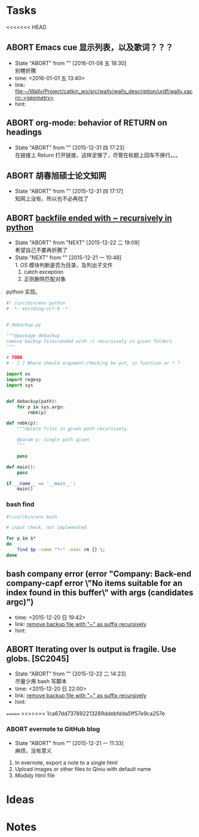 # trash.org --- collection of aborted tasks or ideas
# author: Tagerill Wong <buaaben@163.com>

# This is a GTD file that contains all aborted tasks or ideas. This
# thoughts may be still of value. So, before discarding,  think twice
# and confirm.

# This file should not be edited directly. Org-refile should be the
# single way.

# trash.org is classied as 3 part:
# 1. Tasks: containing meaningless tasks
# 2. Ideas: containing useless idea
# 3. Notes: containing notes that is not needed anymore

* Tasks
<<<<<<< HEAD
** ABORT Emacs cue 显示列表，以及歌词？？？
- State "ABORT"      from ""           [2016-01-08 五 18:30] \\
  别瞎折腾
- time: <2016-01-01 五 13:40>
- link: [[file:~/Wally/Project/catkin_ws/src/wally/wally_description/urdf/wally.xacro::<geometry>]]
- hint:
** ABORT org-mode: behavior of RETURN on headings
- State "ABORT"      from ""           [2015-12-31 四 17:23] \\
  在链接上 Return 打开链接，这样足够了，尽管在标题上回车不换行。。。


** ABORT 胡春旭硕士论文知网
- State "ABORT"      from ""           [2015-12-31 四 17:17] \\
  知网上没有，所以也不必再找了

** ABORT [[file:project.org::*remove%20backfile%20ended%20with%20~%20recursively][backfile ended with ~ recursively in python]]
- State "ABORT"      from "NEXT"       [2015-12-22 二 19:09] \\
  希望自己不要再折腾了
- State "NEXT"       from ""           [2015-12-21 一 10:48] \\
  1. OS 模块判断是否为目录，及列出子文件
  2. catch exception
  3. 正则删除匹配对象

python 实现。


#+BEGIN_SRC python :tangle ~/tmp/debackup.py
  #! /usr/bin/env python
  # -*- encoding:utf-8 -*-


  # debackup.py

  """@package debackup
  remove backup files(ended with ~) recursively in given folders
  """

  # TODO
  # - [ ] Where should argument-checking be put, in function or ? ?

  import os
  import regexp
  import sys


  def debackup(path):
      for p in sys.argv:
          rmbk(p)

  def rmbk(p):
      """delete files in given path recursively.

      @param p: single path given
      """

      pass

  def main():
      pass

  if __name__ == '__main__':
      main()
#+END_SRC

*** bash find

#+BEGIN_SRC sh
  #!/usr/bin/env bash

  # input check, not implemented

  for p in $*
  do
      find $p -name "*~" -exec rm {} \;
  done

#+END_SRC

** bash company error (error "Company: Back-end company-capf error \"No items suitable for an index found in this buffer\" with args (candidates argc)")
- time: <2015-12-20 日 19:42>
- link: [[file:~/Wally/Journal/GTD/journal.org::*remove%20backup%20file%20with%20"~"%20as%20suffix%20recursively][remove backup file with "~" as suffix recursively]]
- hint:
** ABORT Iterating over ls output is fragile. Use globs. [SC2045]
- State "ABORT"      from ""           [2015-12-22 二 14:23] \\
  尽量少用 bash 写脚本
- time: <2015-12-20 日 22:00>
- link: [[file:~/Wally/Journal/GTD/journal.org::*remove%20backup%20file%20with%20"~"%20as%20suffix%20recursively][remove backup file with "~" as suffix recursively]]
- hint:

=======
>>>>>>> 1ca67dd737892213289ddebfdda5ff57e9ca257e
*** ABORT evernote to GitHub blog
- State "ABORT"      from ""           [2015-12-21 一 11:33] \\
  麻烦，没有意义


1. In evernote,  export a note to a single html
2. Upload images or other files to Qiniu with default name
3. Modidy html file

* Ideas

* Notes
